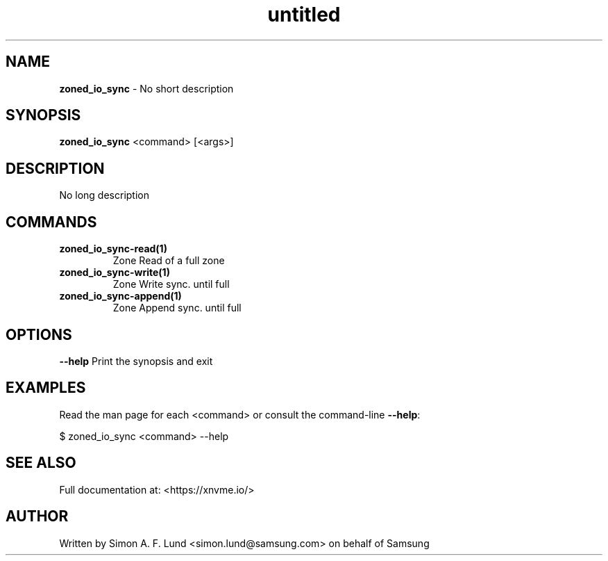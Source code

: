 .\" Text automatically generated by txt2man
.TH untitled  "04 September 2023" "" ""
.SH NAME
\fBzoned_io_sync \fP- No short description
.SH SYNOPSIS
.nf
.fam C
\fBzoned_io_sync\fP <command> [<args>]
.fam T
.fi
.fam T
.fi
.SH DESCRIPTION
No long description
.SH COMMANDS
.TP
.B
\fBzoned_io_sync-read\fP(1)
Zone Read of a full zone
.TP
.B
\fBzoned_io_sync-write\fP(1)
Zone Write sync. until full
.TP
.B
\fBzoned_io_sync-append\fP(1)
Zone Append sync. until full
.RE
.PP

.SH OPTIONS
\fB--help\fP
Print the synopsis and exit
.SH EXAMPLES
Read the man page for each <command> or consult the command-line \fB--help\fP:
.PP
.nf
.fam C
    $ zoned_io_sync <command> --help

.fam T
.fi
.SH SEE ALSO
Full documentation at: <https://xnvme.io/>
.SH AUTHOR
Written by Simon A. F. Lund <simon.lund@samsung.com> on behalf of Samsung
